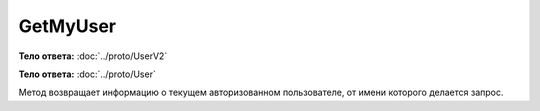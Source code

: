 GetMyUser
=========

.. http:get:: /V2/GetMyUser

    :reqheader Authorization: необходимые данные для :doc:`авторизации <../Authorization>`

    :statuscode 200: операция успешно завершена
    :statuscode 401: в запросе отсутствует HTTP-заголовок ``Authorization``, или в этом заголовке содержатся некорректные авторизационные данные
    :statuscode 405: используется неподходящий HTTP-метод
    :statuscode 500: при обработке запроса возникла непредвиденная ошибка

**Тело ответа:** :doc:`../proto/UserV2`

.. http:get:: /GetMyUser

    :reqheader Authorization: необходимые данные для :doc:`авторизации <../Authorization>`

    :statuscode 200: операция успешно завершена
    :statuscode 401: в запросе отсутствует HTTP-заголовок ``Authorization``, или в этом заголовке содержатся некорректные авторизационные данные
    :statuscode 405: используется неподходящий HTTP-метод
    :statuscode 500: при обработке запроса возникла непредвиденная ошибка

**Тело ответа:** :doc:`../proto/User`

Метод возвращает информацию о текущем авторизованном пользователе, от имени которого делается запрос.